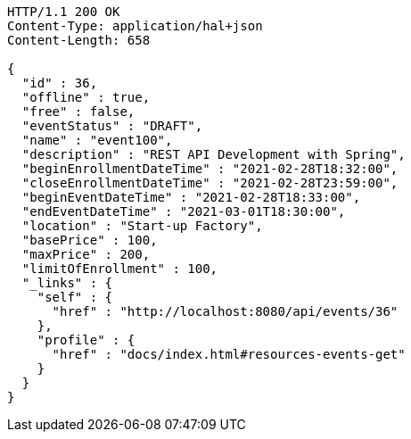 [source,http,options="nowrap"]
----
HTTP/1.1 200 OK
Content-Type: application/hal+json
Content-Length: 658

{
  "id" : 36,
  "offline" : true,
  "free" : false,
  "eventStatus" : "DRAFT",
  "name" : "event100",
  "description" : "REST API Development with Spring",
  "beginEnrollmentDateTime" : "2021-02-28T18:32:00",
  "closeEnrollmentDateTime" : "2021-02-28T23:59:00",
  "beginEventDateTime" : "2021-02-28T18:33:00",
  "endEventDateTime" : "2021-03-01T18:30:00",
  "location" : "Start-up Factory",
  "basePrice" : 100,
  "maxPrice" : 200,
  "limitOfEnrollment" : 100,
  "_links" : {
    "self" : {
      "href" : "http://localhost:8080/api/events/36"
    },
    "profile" : {
      "href" : "docs/index.html#resources-events-get"
    }
  }
}
----